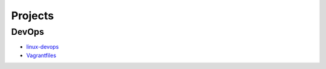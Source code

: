 Projects
===============================================


DevOps
-------------------

- `linux-devops`_
- `Vagrantfiles`_

.. _`linux-devops`: https://github.com/KellyChan/linux-devops
.. _`Vagrantfiles`: https://github.com/KellyChan/Vagrantfiles
